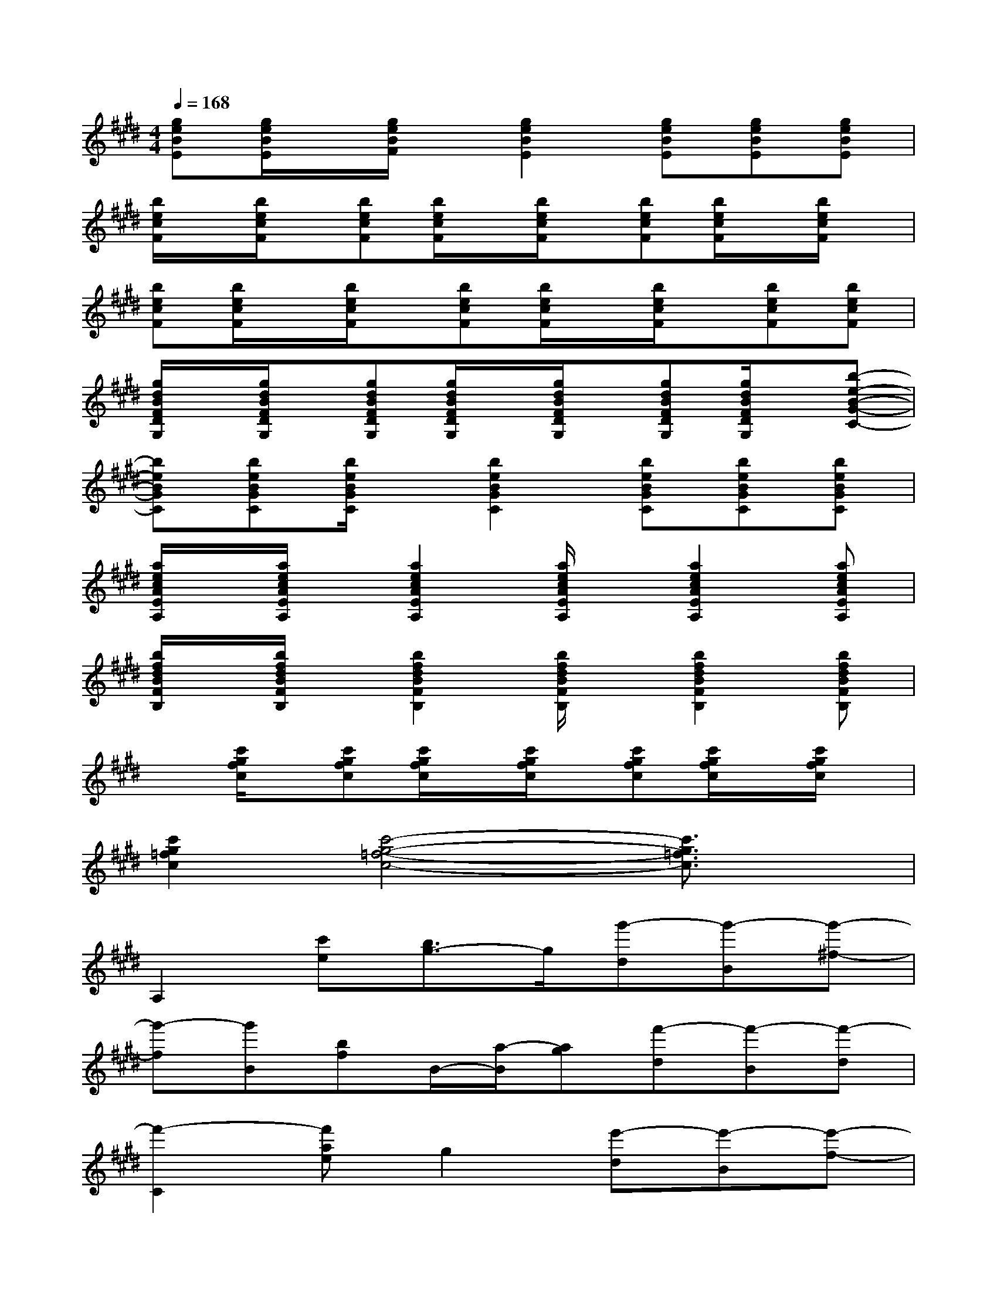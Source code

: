 X:1
T:
M:4/4
L:1/8
Q:1/4=168
K:E%4sharps
V:1
[geBE][g/2e/2B/2E/2]x/2[g/2e/2B/2F/2]x/2[g2e2B2E2][geBE][geBE][geBE]|
[b/2e/2c/2F/2]x/2[b/2e/2c/2F/2]x/2[becF][b/2e/2c/2F/2]x/2[b/2e/2c/2F/2]x/2[becF][b/2e/2c/2F/2]x/2[b/2e/2c/2F/2]x/2|
[becF][b/2e/2c/2F/2]x/2[b/2e/2c/2F/2]x/2[becF][b/2e/2c/2F/2]x/2[b/2e/2c/2F/2]x/2[becF][becF]|
[g/2d/2B/2F/2D/2G,/2]x/2[g/2d/2B/2F/2D/2G,/2]x/2[gdBFDG,][g/2d/2B/2F/2D/2G,/2]x/2[g/2d/2B/2F/2D/2G,/2]x/2[gdBFDG,][g/2d/2B/2F/2D/2G,/2]x/2[b-e-B-G-C-]|
[beBGC][beBGC][b/2e/2B/2G/2C/2]x/2[b2e2B2G2C2][beBGC][beBGC][beBGC]|
[a/2e/2c/2A/2E/2A,/2]x/2[a/2e/2c/2A/2E/2A,/2]x/2[a2e2c2A2E2A,2][a/2e/2c/2A/2E/2A,/2]x/2[a2e2c2A2E2A,2][aecAEA,]|
[b/2f/2d/2B/2F/2B,/2]x/2[b/2f/2d/2B/2F/2B,/2]x/2[b2f2d2B2F2B,2][b/2f/2d/2B/2F/2B,/2]x/2[b2f2d2B2F2B,2][bfdBFB,]|
x[c'/2g/2f/2c/2]x/2[c'gfc][c'/2g/2f/2c/2]x/2[c'/2g/2f/2c/2]x/2[c'gfc][c'/2g/2f/2c/2]x/2[c'/2g/2f/2c/2]x/2|
[c'2g2=f2c2][c'4-g4-=f4-c4-][c'3/2g3/2=f3/2c3/2]x/2|
A,2[c'e][b3/2g3/2-]g/2[g'-d][g'-B][g'-^f-]|
[g'-f][g'B][bf]B/2-[a/2-B/2][ag][f'-d][f'-B][f'-d]|
[f'2-C2][f'ae]g2[e'-d][e'-B][e'-f-]|
[e'-f][e'-B][e'f]B[e'g][f'-f][f'B]f|
[f'A,-][g'-A,][g'-e][g'g-][g'-g][g'-d][g'-B][g'-f-]|
[g'-f][g'-B][g'-f][g'B][b'g][b'f][a'-B][a'f]|
[a'C-][g'-C][g'-e][g'g-][g'-g][g'-d][g'-B][g'-d'-]
